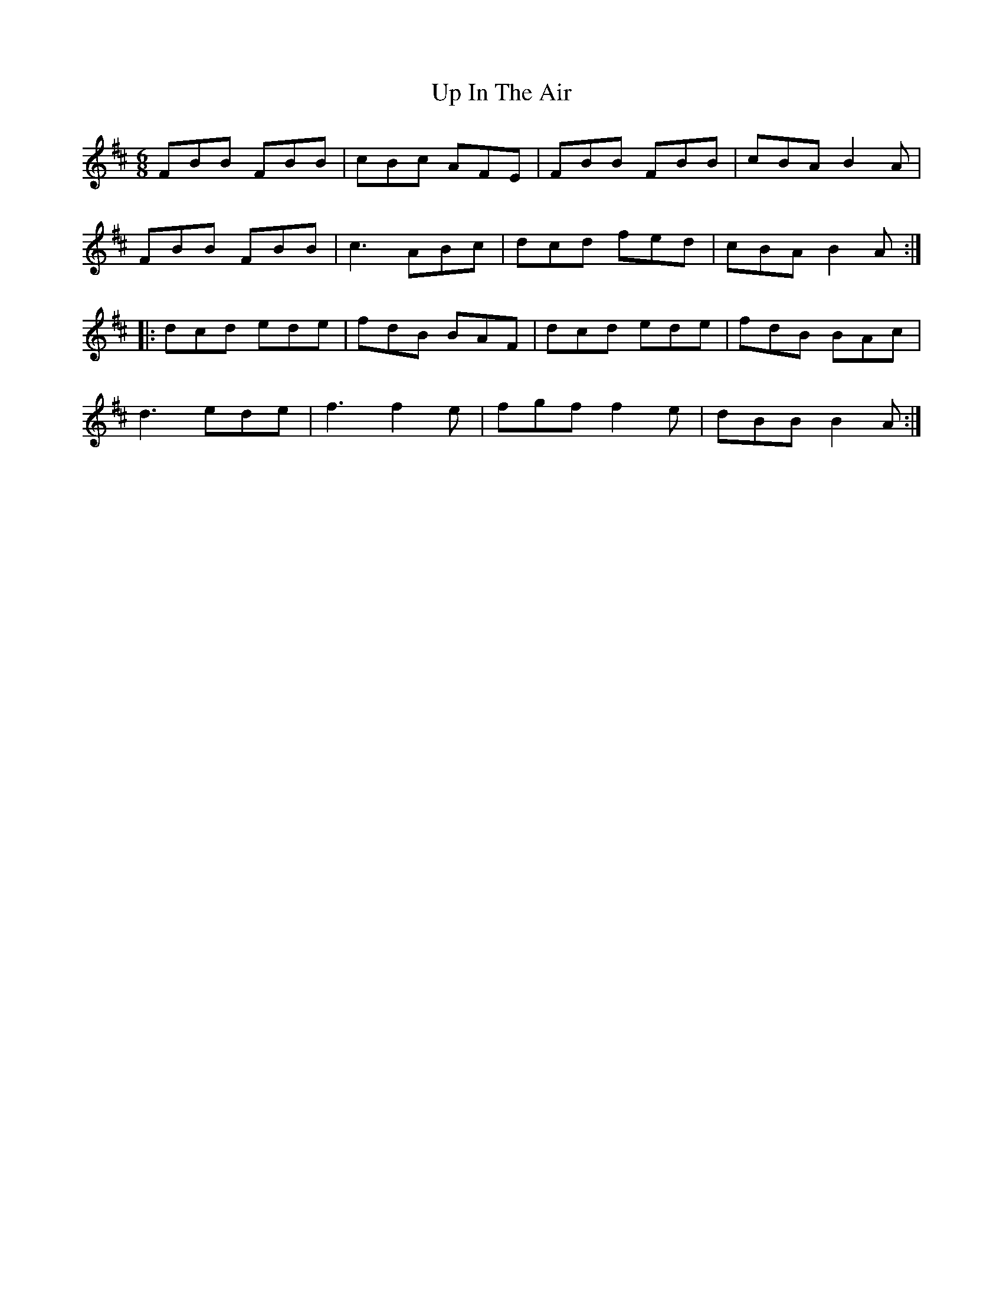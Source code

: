 X: 41610
T: Up In The Air
R: jig
M: 6/8
K: Bminor
FBB FBB|cBc AFE|FBB FBB|cBA B2A|
FBB FBB|c3 ABc|dcd fed|cBA B2A:|
|:dcd ede|fdB BAF|dcd ede|fdB BAc|
d3 ede|f3 f2e|fgf f2e|dBB B2A:|

